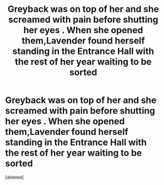 #+TITLE: Greyback was on top of her and she screamed with pain before shutting her eyes . When she opened them,Lavender found herself standing in the Entrance Hall with the rest of her year waiting to be sorted

* Greyback was on top of her and she screamed with pain before shutting her eyes . When she opened them,Lavender found herself standing in the Entrance Hall with the rest of her year waiting to be sorted
:PROPERTIES:
:Score: 1
:DateUnix: 1594374983.0
:DateShort: 2020-Jul-10
:FlairText: Prompt
:END:
[deleted]

